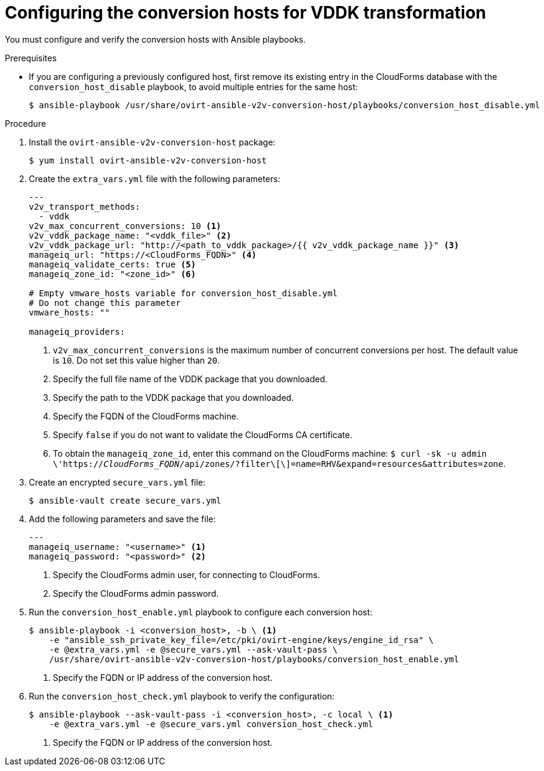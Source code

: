 // Module included in the following assemblies:
//
// IMS_1.1/master.adoc
[id="Configuring_conversion_hosts_ansible_vddk_{context}"]
= Configuring the conversion hosts for VDDK transformation

You must configure and verify the conversion hosts with Ansible playbooks.

.Prerequisites

* If you are configuring a previously configured host, first remove its existing entry in the CloudForms database with the `conversion_host_disable` playbook, to avoid multiple entries for the same host:
+
----
$ ansible-playbook /usr/share/ovirt-ansible-v2v-conversion-host/playbooks/conversion_host_disable.yml
----

.Procedure

ifdef::rhv_1-1[]
. Log in to the Manager machine using SSH.
endif::[]
ifdef::osp_1-1[]
. Log in to a conversion host.
endif::[]
. Install the `ovirt-ansible-v2v-conversion-host` package:
+
[options="nowrap" subs="+quotes,verbatim"]
----
$ yum install ovirt-ansible-v2v-conversion-host
----

. Create the `extra_vars.yml` file with the following parameters:
+
[source,yaml]
----
---
ifdef::rhv_1-1[]
v2v_host_type: rhv
endif::[]
ifdef::osp_1-1[]
v2v_host_type: openstack
endif::[]
v2v_transport_methods:
  - vddk
v2v_max_concurrent_conversions: 10 <1>
v2v_vddk_package_name: "<vddk_file>" <2>
v2v_vddk_package_url: "http://<path_to_vddk_package>/{{ v2v_vddk_package_name }}" <3>
ifdef::rhv_1-1[]
manageiq_provider_name: "RHV"
endif::[]
ifdef::osp_1-1[]
manageiq_provider_name: "OpenStack"
endif::[]
manageiq_url: "https://<CloudForms_FQDN>" <4>
manageiq_validate_certs: true <5>
manageiq_zone_id: "<zone_id>" <6>

# Empty vmware_hosts variable for conversion_host_disable.yml
# Do not change this parameter
vmware_hosts: ""

manageiq_providers:
ifdef::rhv_1-1[]
  - name: "RHV"
    hostname: "<Manager_host>" <7>
    connection_configurations:
      - endpoint:
          role: "default"
          certificate_authority: | <8>
            -----BEGIN CERTIFICATE-----
            <MIIDoDCCAoigAwIBAgIBATANBgkqhkiG9w0BAQsFADA9MRswGQYDVQ....>
            -----END CERTIFICATE-----
endif::[]
ifdef::osp_1-1[]
  - name: "OpenStack"
    hostname: "<controller_node>" <7>
    connection_configurations:
      - endpoint:
          role: "default"
          security_protocol: "ssl" <8>
          certificate_authority: | <9>
            -----BEGIN TRUSTED CERTIFICATE-----
            _MIIDNzCCAh8CAQEwDQYJKoZIhvcNAQELBQAwYjELMAkGA1UEBhMCVV...._
            -----END TRUSTED CERTIFICATE-----
            -----BEGIN TRUSTED CERTIFICATE-----
            _MIIDlzCCAn+gAwIBAgIJAOP7AaT7dsLYMA0GCSqGSIb3DQEBCwUAMG...._
            -----END TRUSTED CERTIFICATE-----
endif::[]
----
<1> `v2v_max_concurrent_conversions` is the maximum number of concurrent conversions per host. The default value is `10`. Do not set this value higher than `20`.
<2> Specify the full file name of the VDDK package that you downloaded.
<3> Specify the path to the VDDK package that you downloaded.
<4> Specify the FQDN of the CloudForms machine.
<5> Specify `false` if you do not want to validate the CloudForms CA certificate.
<6> To obtain the `manageiq_zone_id`, enter this command on the CloudForms machine: `$ curl -sk -u admin \'https://_CloudForms_FQDN_/api/zones/?filter\[\]=name=RHV&expand=resources&attributes=zone`.
ifdef::rhv_1-1[]
<7> Specify the FQDN or IP address of the Manager machine.
<8> Specify the `certificate_authority`, which is stored as `/etc/pki/ovirt-engine/apache-ca.pem` on the Manager machine.
endif::[]
ifdef::osp_1-1[]
<7> Specify the hostname or FQDN of the controller node.
<8> Valid options are `non-ssl`, `ssl-without-validation`, or `ssl`. If you choose `ssl`, add the CA chain (`<certificate_authority>`).
<9> The CA chain (`<certificate_authority>`) is a concatenation of two CA files, `/etc/pki/ca-trust/source/anchors/undercloud-cacert.pem` on the undercloud server and `/etc/pki/ca-trust/anchors/overcloud-cacert.pem` on one of the overcloud controllers. If you deploy your own CA chain, use the link:https://access.redhat.com/documentation/en-us/red_hat_openstack_platform/14/html-single/director_installation_and_usage/index#appe-SSLTLS_Certificate_Configuration[chain that signs the Red Hat OpenStack Platform API certificates].
endif::[]

. Create an encrypted `secure_vars.yml` file:
+
----
$ ansible-vault create secure_vars.yml
----

. Add the following parameters and save the file:
+
[source,yaml]
----
---
manageiq_username: "<username>" <1>
manageiq_password: "<password>" <2>
----
<1> Specify the CloudForms admin user, for connecting to CloudForms.
<2> Specify the CloudForms admin password.

. Run the `conversion_host_enable.yml` playbook to configure each conversion host:
+
----
$ ansible-playbook -i <conversion_host>, -b \ <1>
    -e "ansible_ssh_private_key_file=/etc/pki/ovirt-engine/keys/engine_id_rsa" \
    -e @extra_vars.yml -e @secure_vars.yml --ask-vault-pass \
    /usr/share/ovirt-ansible-v2v-conversion-host/playbooks/conversion_host_enable.yml
----
<1> Specify the FQDN or IP address of the conversion host.

. Run the `conversion_host_check.yml` playbook to verify the configuration:
+
----
$ ansible-playbook --ask-vault-pass -i <conversion_host>, -c local \ <1>
    -e @extra_vars.yml -e @secure_vars.yml conversion_host_check.yml
----
<1> Specify the FQDN or IP address of the conversion host.
